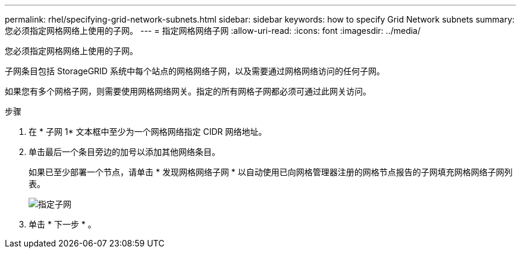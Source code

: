 ---
permalink: rhel/specifying-grid-network-subnets.html 
sidebar: sidebar 
keywords: how to specify Grid Network subnets 
summary: 您必须指定网格网络上使用的子网。 
---
= 指定网格网络子网
:allow-uri-read: 
:icons: font
:imagesdir: ../media/


[role="lead"]
您必须指定网格网络上使用的子网。

子网条目包括 StorageGRID 系统中每个站点的网格网络子网，以及需要通过网格网络访问的任何子网。

如果您有多个网格子网，则需要使用网格网络网关。指定的所有网格子网都必须可通过此网关访问。

.步骤
. 在 * 子网 1* 文本框中至少为一个网格网络指定 CIDR 网络地址。
. 单击最后一个条目旁边的加号以添加其他网络条目。
+
如果已至少部署一个节点，请单击 * 发现网格网络子网 * 以自动使用已向网格管理器注册的网格节点报告的子网填充网格网络子网列表。

+
image::../media/4_gmi_installer_grid_network_page.gif[指定子网]

. 单击 * 下一步 * 。

